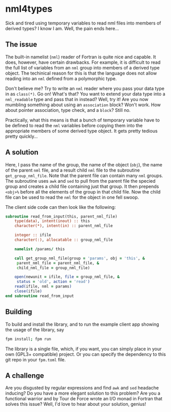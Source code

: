 * nml4types
Sick and tired using temporary variables to read nml files into members of derived types? I know I am. Well, the pain ends here...

** The issue

The built-in namelist (~nml~) reader of Fortran is quite nice and capable. It does, however, have certain drawbacks. For example, it is difficult to read the full list of variables from an ~nml~ group into members of a derived type object. The techinical reason for this is that the language does not allow reading into an ~nml~ defined from a polymorphic type.

Don't believe me? Try to write an ~nml~ reader where you pass your data type in as ~class(*)~. Go on! What's that? You want to extend your data type into a ~nml_readable~ type and pass that in instead? Well, try it! Are you now mumbling something about using an ~association~ block? Won't work. How about pointer association, type check, and a ~block~? Still no.

Practically, what this means is that a bunch of temporary variable have to be defined to read the ~nml~ variables before copying them into the appropriate members of some derived type object. It gets pretty tedious pretty quickly...

** A solution

Here, I pass the name of the group, the name of the object (~obj~), the name of the parent ~nml~ file, and a result child ~nml~ file to the subroutine ~get_group_nml_file~. Note that the parent file can contain many ~nml~ groups. The subroutine uses ~awk~ and ~sed~ to pull from the parent file the specied group and creates a child file containing just that group. It then prepends ~<obj>%~ before all the elements of the group in that child file. Now the child file can be used to read the ~nml~ for the object in one fell swoop.

The client side code can then look like the following:

#+BEGIN_SRC fortran
  subroutine read_from_input(this, parent_nml_file)
      type(data), intent(inout) :: this
      character(*), intent(in) :: parent_nml_file

      integer :: ifile
      character(:), allocatable :: group_nml_file

      namelist /params/ this

      call get_group_nml_file(group = 'params', obj = 'this', &
	   parent_nml_file = parent_nml_file, &
	   child_nml_file = group_nml_file)

      open(newunit = ifile, file = group_nml_file, &
	   status = 'old', action = 'read')
      read(ifile, nml = params)
      close(ifile)
  end subroutine read_from_input  
#+END_SRC

** Building

To build and install the library, and to run the example client app showing the usage of the library, say

#+BEGIN_SRC bash
  fpm install; fpm run
#+END_SRC

The library is a single file, which, if you want, you can simply place in your own (GPL3+ compatible) project. Or you can specify the dependency to this git repo in your ~fpm.toml~ file.

** A challenge

Are you disgusted by regular expressions and find ~awk~ and ~sed~ headache inducing? Do you have a more elegant solution to this problem? Are you a functional warrior and by Tour de Force wrote an I/O monad in Fortran that solves this issue? Well, I'd love to hear about your solution, genius!
